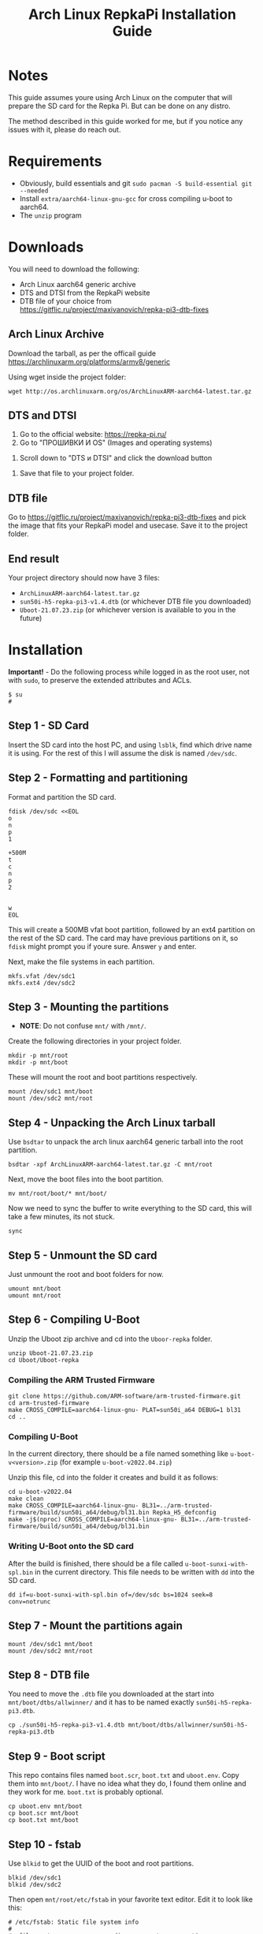 #+TITLE:   Arch Linux RepkaPi Installation Guide
#+DATA:    22nd of September, 2023
#+OPTIONS: toc:2

* Notes

This guide assumes youre using Arch Linux on the computer that will prepare the SD card for the Repka Pi.
But can be done on any distro.

The method described in this guide worked for me, but if you notice any issues with it, please do reach out.

* Requirements

- Obviously, build essentials and git ~sudo pacman -S build-essential git --needed~
- Install ~extra/aarch64-linux-gnu-gcc~ for cross compiling u-boot to aarch64.
- The ~unzip~ program

* Downloads

You will need to download the following:
- Arch Linux aarch64 generic archive
- DTS and DTSI from the RepkaPi website
- DTB file of your choice from [[https://gitflic.ru/project/maxivanovich/repka-pi3-dtb-fixes]]

** Arch Linux Archive

Download the tarball, as per the officail guide [[https://archlinuxarm.org/platforms/armv8/generic]]

Using wget inside the project folder:
#+BEGIN_SRC console
wget http://os.archlinuxarm.org/os/ArchLinuxARM-aarch64-latest.tar.gz
#+END_SRC

** DTS and DTSI

1. Go to the official website: [[https://repka-pi.ru/]]
2. Go to "ПРОШИВКИ И OS" (Images and operating systems)
[[./images/scr1.png]]
3. Scroll down to "DTS и DTSI" and click the download button
[[./images/scr2.png]]
4. Save that file to your project folder.

** DTB file

Go to [[https://gitflic.ru/project/maxivanovich/repka-pi3-dtb-fixes]] and pick the image
that fits your RepkaPi model and usecase. Save it to the project folder.

** End result

Your project directory should now have 3 files:
- ~ArchLinuxARM-aarch64-latest.tar.gz~
- ~sun50i-h5-repka-pi3-v1.4.dtb~ (or whichever DTB file you downloaded)
- ~Uboot-21.07.23.zip~ (or whichever version is available to you in the future)

* Installation

*Important!* - Do the following process while logged in as the root user, not with ~sudo~, to
preserve the extended attributes and ACLs.

#+BEGIN_SRC console
$ su
# 
#+END_SRC

** Step 1 - SD Card

Insert the SD card into the host PC, and using ~lsblk~, find which drive name it is using.
For the rest of this I will assume the disk is named ~/dev/sdc~.

** Step 2 - Formatting and partitioning

Format and partition the SD card.
#+BEGIN_SRC shell
fdisk /dev/sdc <<EOL
o
n
p
1

+500M
t
c
n
p
2


w
EOL
#+END_SRC

This will create a 500MB vfat boot partition, followed by an ext4 partition on the rest
of the SD card. The card may have previous partitions on it, so ~fdisk~ might prompt you
if youre sure. Answer ~y~ and enter.

Next, make the file systems in each partition.
#+BEGIN_SRC shell
mkfs.vfat /dev/sdc1
mkfs.ext4 /dev/sdc2
#+END_SRC

** Step 3 - Mounting the partitions

- *NOTE*: Do not confuse ~mnt/~ with ~/mnt/~.

Create the following directories in your project folder.
#+BEGIN_SRC shell
mkdir -p mnt/root
mkdir -p mnt/boot
#+END_SRC

These will mount the root and boot partitions respectively.
#+BEGIN_SRC shell
mount /dev/sdc1 mnt/boot
mount /dev/sdc2 mnt/root
#+END_SRC

** Step 4 - Unpacking the Arch Linux tarball

Use ~bsdtar~ to unpack the arch linux aarch64 generic tarball into the root partition.

#+BEGIN_SRC shell
bsdtar -xpf ArchLinuxARM-aarch64-latest.tar.gz -C mnt/root
#+END_SRC

Next, move the boot files into the boot partition.
#+BEGIN_SRC
mv mnt/root/boot/* mnt/boot/
#+END_SRC

Now we need to sync the buffer to write everything to the SD card, this will take a few minutes, its not stuck.
#+BEGIN_SRC shell
sync
#+END_SRC

** Step 5 - Unmount the SD card

Just unmount the root and boot folders for now.

#+BEGIN_SRC shell
umount mnt/boot
umount mnt/root
#+END_SRC

** Step 6 - Compiling U-Boot

Unzip the Uboot zip archive and cd into the ~Uboor-repka~ folder.
#+BEGIN_SRC shell
unzip Uboot-21.07.23.zip
cd Uboot/Uboot-repka
#+END_SRC

*** Compiling the ARM Trusted Firmware

#+BEGIN_SRC shell
git clone https://github.com/ARM-software/arm-trusted-firmware.git
cd arm-trusted-firmware
make CROSS_COMPILE=aarch64-linux-gnu- PLAT=sun50i_a64 DEBUG=1 bl31
cd ..
#+END_SRC

*** Compiling U-Boot

In the current directory, there should be a file named something like ~u-boot-v<version>.zip~ (for example ~u-boot-v2022.04.zip~)

Unzip this file, cd into the folder it creates and build it as follows:
#+BEGIN_SRC shell
cd u-boot-v2022.04
make clean
make CROSS_COMPILE=aarch64-linux-gnu- BL31=../arm-trusted-firmware/build/sun50i_a64/debug/bl31.bin Repka_H5_defconfig
make -j$(nproc) CROSS_COMPILE=aarch64-linux-gnu- BL31=../arm-trusted-firmware/build/sun50i_a64/debug/bl31.bin
#+END_SRC

*** Writing U-Boot onto the SD card

After the build is finished, there should be a file called ~u-boot-sunxi-with-spl.bin~ in the current directory.
This file needs to be written with ~dd~ into the SD card.

#+BEGIN_SRC shell
dd if=u-boot-sunxi-with-spl.bin of=/dev/sdc bs=1024 seek=8 conv=notrunc
#+END_SRC

** Step 7 - Mount the partitions again

#+BEGIN_SRC shell
mount /dev/sdc1 mnt/boot
mount /dev/sdc2 mnt/root
#+END_SRC

** Step 8 - DTB file

You need to move the ~.dtb~ file you downloaded at the start into ~mnt/boot/dtbs/allwinner/~ and it has to be named
exactly ~sun50i-h5-repka-pi3.dtb~.

#+BEGIN_SRC shell
cp ./sun50i-h5-repka-pi3-v1.4.dtb mnt/boot/dtbs/allwinner/sun50i-h5-repka-pi3.dtb
#+END_SRC

** Step 9 - Boot script

This repo contains files named ~boot.scr~, ~boot.txt~ and ~uboot.env~. Copy them into ~mnt/boot/~.
I have no idea what they do, I found them online and they work for me. ~boot.txt~ is probably optional.

#+BEGIN_SRC shell
cp uboot.env mnt/boot
cp boot.scr mnt/boot
cp boot.txt mnt/boot
#+END_SRC

** Step 10 - fstab

Use ~blkid~ to get the UUID of the boot and root partitions.
#+BEGIN_SRC shell
blkid /dev/sdc1
blkid /dev/sdc2
#+END_SRC

Then open ~mnt/root/etc/fstab~ in your favorite text editor.
Edit it to look like this:
#+BEGIN_SRC fstab
# /etc/fstab: Static file system info
#
# <file system>              <dir>       <type>  <options>                                                                                              <dump>  <pass>

UUID=<uuid of /dev/sdc1>     /boot       vfat    rw,relatime,fmask=0022,dmask=0022,codepage=437,iocharset=ascii,shortname=mixed,utf8,errors=remount-ro  0       2
UUID=<uuid of /dev/sdc2>     /           ext4    defaults,errors=remount-ro                                                                             0       1
#+END_SRC

Save the file.

** Step 11 - Static IP setup (optional)

This is needed in case you're running the RepkaPi headlessly (no screen/keyboard/mouse).

*** Find your router's default gateway

#+BEGIN_SRC shell
ip route | grep default
#+END_SRC

This will print something like ~default via 192.168.0.1 dev enp4s0 proto dhcp src 192.168.0.3 metric 20100~.
The first IP is your default gateway.

*** Editing the network file

Open ~mnt/root/etc/systemd/network/en.network~ with your favorite text editor.

Edit it to look like this:
#+BEGIN_SRC
[Match]
Name=en*

[Network]
DHCP=no
DNSSEC=no
Gateway=<your default gateway>
Address=<the static IP you want>/24
DNS=8.8.8.8 # or any other DNS server you like
#+END_SRC

For example, if youre default gateway is ~192.168.0.1~, you can pick an IP like ~192.168.0.100~.
This static IP will be used for connecting to the RepkaPi over SSH.

- *NOTE*: /Make sure you dont already have a device running on the IP youre trying to set./

** Step 12 - Unmounting and ejecting

#+BEGIN_SRC shell
umount mnt/boot
umount mnt/root
eject /dev/sdc
#+END_SRC

With this the SD card is primed and ready for use. Remove the SD card from your PC, and insert it
into the RepkaPi and power on the device.

** Step 13 - Post Install

Firstly, the default users and passwords are:
| user  | password |
|-------+----------|
| alarm | alarm    |
| root  | root     |

Open a shell on this new Arch Linux install either through a keyboard and screen or SSH.
Run the following commands:
#+BEGIN_SRC shell
pacman-key --init
pacman-key --populate archlinuxarm
pacman -Syu
#+END_SRC

After your system is done updating, reboot, and this guide is over.

* Contributing

If you know a better way to do this, open an issue or a pull request.

